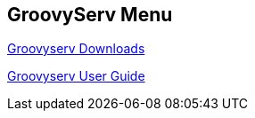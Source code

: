 == GroovyServ Menu

http://kobo.github.com/groovyserv/download.html#ref-download[Groovyserv Downloads]

http://kobo.github.com/groovyserv/userguide_en.html#ref-userguide[Groovyserv User Guide]

